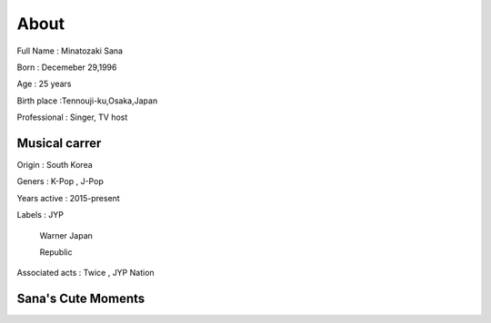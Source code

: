 About
======

Full Name : Minatozaki Sana

Born : Decemeber 29,1996

Age : 25 years

Birth place :Tennouji-ku,Osaka,Japan

Professional : Singer, TV host

Musical carrer
---------------

Origin : South Korea

Geners : K-Pop , J-Pop

Years active : 2015-present

Labels : JYP 

		Warner Japan

		Republic

Associated acts : Twice , JYP Nation

Sana's Cute Moments
-------------------
.. raw:: html
   
   <iframe width="560" height="315" src="https://www.youtube.com/embed/_Z6xQHJQhYY" title="YouTube video player" frameborder="0" allow="accelerometer; autoplay; clipboard-write; encrypted-media; gyroscope; picture-in-picture" allowfullscreen></iframe>